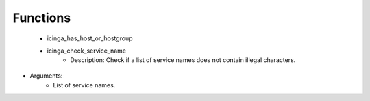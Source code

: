 
Functions
---------

 - icinga_has_host_or_hostgroup
 - icinga_check_service_name
    - Description: Check if a list of service names does not contain illegal characters.
- Arguments:
        - List of service names.
